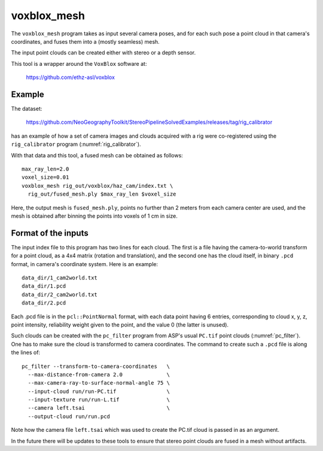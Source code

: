 .. _voxblox_mesh:

voxblox_mesh
------------

The ``voxblox_mesh`` program takes as input several camera poses, and
for each such pose a point cloud in that camera's coordinates, and
fuses them into a (mostly seamless) mesh. 

The input point clouds can be created either with stereo or a depth
sensor.

This tool is a wrapper around the ``VoxBlox`` software at:

    https://github.com/ethz-asl/voxblox

Example
^^^^^^^

The dataset:

    https://github.com/NeoGeographyToolkit/StereoPipelineSolvedExamples/releases/tag/rig_calibrator

has an example of how a set of camera images and clouds acquired with
a rig were co-registered using the ``rig_calibrator`` program
(:numref:`rig_calibrator`).

With that data and this tool, a fused mesh can be obtained as follows::

    max_ray_len=2.0
    voxel_size=0.01
    voxblox_mesh rig_out/voxblox/haz_cam/index.txt \
      rig_out/fused_mesh.ply $max_ray_len $voxel_size

Here, the output mesh is ``fused_mesh.ply``, points no further than 2
meters from each camera center are used, and the mesh is obtained
after binning the points into voxels of 1 cm in size. 

Format of the inputs
^^^^^^^^^^^^^^^^^^^^

The input index file to this program has two lines for each cloud. The
first is a file having the camera-to-world transform for a point
cloud, as a 4x4 matrix (rotation and translation), and the second one
has the cloud itself, in binary ``.pcd`` format, in camera's
coordinate system. Here is an example::

    data_dir/1_cam2world.txt
    data_dir/1.pcd
    data_dir/2_cam2world.txt
    data_dir/2.pcd

Each .pcd file is in the ``pcl::PointNormal`` format, with each data
point having 6 entries, corresponding to cloud x, y, z, point
intensity, reliability weight given to the point, and the value 0 (the
latter is unused).

Such clouds can be created with the ``pc_filter`` program from ASP's
usual ``PC.tif`` point clouds (:numref:`pc_filter`). One has to make
sure the cloud is transformed to camera coordinates. The command to
create such a ``.pcd`` file is along the lines of::

    pc_filter --transform-to-camera-coordinates   \ 
      --max-distance-from-camera 2.0              \
      --max-camera-ray-to-surface-normal-angle 75 \
      --input-cloud run/run-PC.tif                \
      --input-texture run/run-L.tif               \
      --camera left.tsai                          \
      --output-cloud run/run.pcd

Note how the camera file ``left.tsai`` which was used to create the PC.tif
cloud is passed in as an argument.

In the future there will be updates to these tools to ensure that stereo 
point clouds are fused in a mesh without artifacts.

